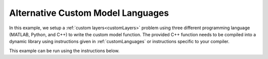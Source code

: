==================================
Alternative Custom Model Languages
==================================

In this example, we setup a :ref:`custom layers<customLayers>` problem using three different programming language (MATLAB, Python, and C++) to write the custom model function.
The provided C++ function needs to be compiled into a dynamic library using instructions given in :ref:`customLanguages` or instructions specific to your compiler.


This example can be run using the instructions below.

.. tab-set::
    :sync-group: code

    .. tab-item:: Matlab
        :sync: Matlab      

        .. note:: The custom models used are - 
            **examples/miscellaneous/languages/alloyDomains.m**, 
            **examples/miscellaneous/languages/alloyDomains.m**, 
            **examples/miscellaneous/languages/alloyDomains.m**. 
        
        .. warning:: For Python custom functions, you will need to setup the python environment for MATLAB, see `Setup MATLAB to use Python <https://uk.mathworks.com/help/matlab/matlab_external/install-supported-python-implementation.html>`_
        
        **Run Script**: 

        .. code-block:: Matlab 
        
            root = getappdata(0, 'root');
            cd(fullfile(root, 'examples', 'miscellaneous', 'alternativeLanguages'));
            customModelLanguagesScript
            
        **Run Interactively**: 

        .. code-block:: Matlab 
        
            root = getappdata(0, 'root');
            cd(fullfile(root, 'examples', 'miscellaneous', 'alternativeLanguages'));
            edit customModelLanguagesSheet.mlx


    .. tab-item:: Python 
        :sync: Python

        .. note:: The custom models used are - 
            **RATapi.examples.languages.custom_bilayer.cpp**, 
            **RATapi.examples.languages.custom_bilayer.py**, 
            **RATapi.examples.languages.custom_bilayer.m**. 
            
        .. warning:: For MATLAB custom functions, ensure MATLAB and matlabengine are installed :ref:`install`.

        **Run Script**:  
        
        .. code-block:: console 
            
            python RATapi.examples.languages.run_custom_file_languages.py

